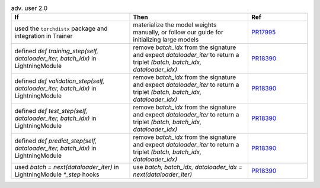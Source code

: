 .. list-table:: adv. user 2.0
   :widths: 40 40 20
   :header-rows: 1

   * - If
     - Then
     - Ref

   * - used the ``torchdistx`` package and integration in Trainer
     - materialize the model weights manually, or follow our guide for initializing large models
     - `PR17995`_

   * - defined `def training_step(self, dataloader_iter, batch_idx)` in LightningModule
     - remove `batch_idx` from the signature and expect `dataloader_iter` to return a triplet `(batch, batch_idx, dataloader_idx)`
     - `PR18390`_

   * - defined `def validation_step(self, dataloader_iter, batch_idx)` in LightningModule
     - remove `batch_idx` from the signature and expect `dataloader_iter` to return a triplet `(batch, batch_idx, dataloader_idx)`
     - `PR18390`_

   * - defined `def test_step(self, dataloader_iter, batch_idx)` in LightningModule
     - remove `batch_idx` from the signature and expect `dataloader_iter` to return a triplet `(batch, batch_idx, dataloader_idx)`
     - `PR18390`_

   * - defined `def predict_step(self, dataloader_iter, batch_idx)` in LightningModule
     - remove `batch_idx` from the signature and expect `dataloader_iter` to return a triplet `(batch, batch_idx, dataloader_idx)`
     - `PR18390`_

   * - used `batch = next(dataloader_iter)` in LightningModule `*_step` hooks
     - use `batch, batch_idx, dataloader_idx = next(dataloader_iter)`
     - `PR18390`_


.. _pr17995: https://github.com/Lightning-AI/lightning/pull/17995
.. _pr18390: https://github.com/Lightning-AI/lightning/pull/18390
